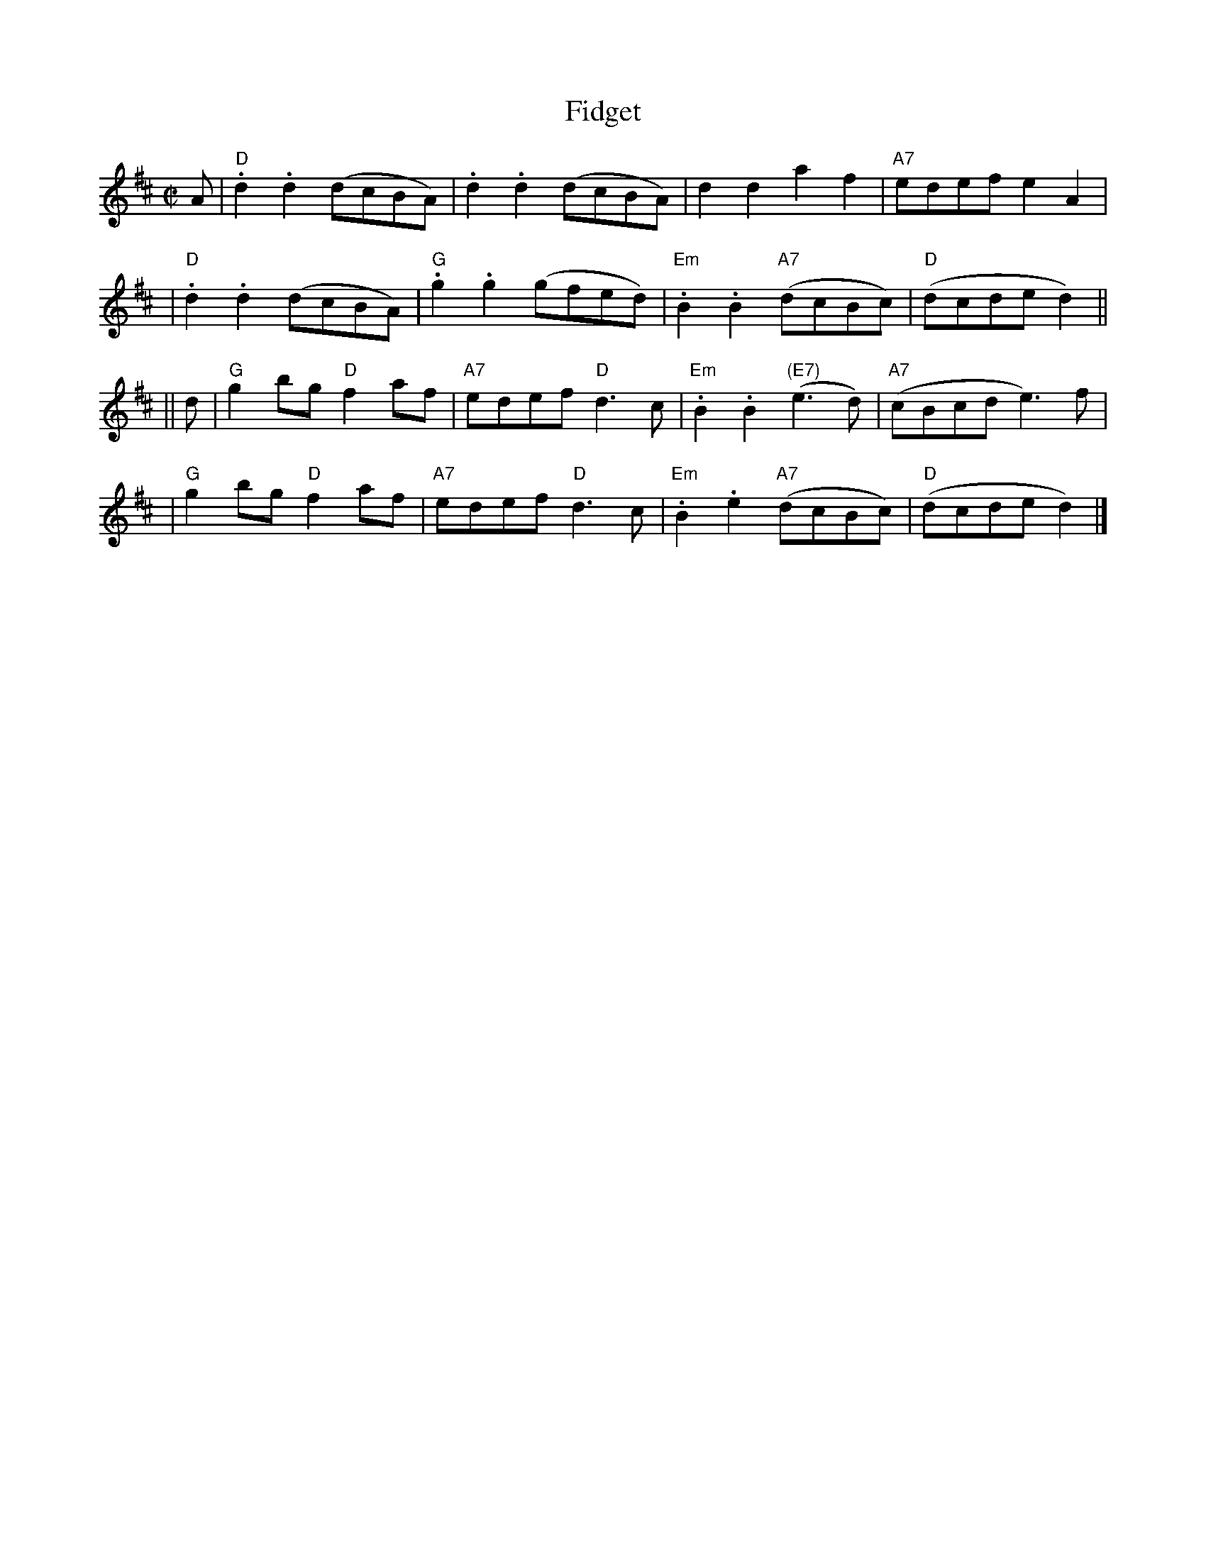 X:16011
T: Fidget
R: reel
B: RSCDS 16-1(I) 1951
Z: 1997 by John Chambers <jc:trillian.mit.edu>
M: C|
L: 1/8
%--------------------
K: D
A \
| "D".d2.d2 (dcBA) | .d2.d2 (dcBA) | d2d2 a2f2 | "A7"edef e2A2 |
| "D".d2.d2 (dcBA) | "G".g2.g2 (gfed) | "Em".B2.B2 "A7"(dcBc) | "D"(dcde d2) ||
|| d \
| "G"g2bg "D"f2af | "A7"edef "D"d3c | "Em".B2.B2 "(E7)"(e3d) | "A7"(cBcd e3)f |
| "G"g2bg "D"f2af | "A7"edef "D"d3c | "Em".B2.e2 "A7"(dcBc) | "D"(dcde d2) |]
